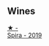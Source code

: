 ** Wines
:PROPERTIES:
:ID:                     a38ac5a5-4ca6-44d6-8d2f-ae67e6004597
:END:

#+begin_export html
<div class="flex-container">
  <a class="flex-item flex-item-left" href="/wines/6d64366b-03ab-40e9-be42-29b47b5ba98a.html">
    <img class="flex-bottle" src="/images/6d/64366b-03ab-40e9-be42-29b47b5ba98a/2022-07-23-10-41-53-6C47EAA7-FF3C-431F-A2D6-292790E0BA8F-1-105-c.webp"></img>
    <section class="h text-small text-lighter">★ -</section>
    <section class="h text-bolder">Spira - 2019</section>
  </a>

</div>
#+end_export
